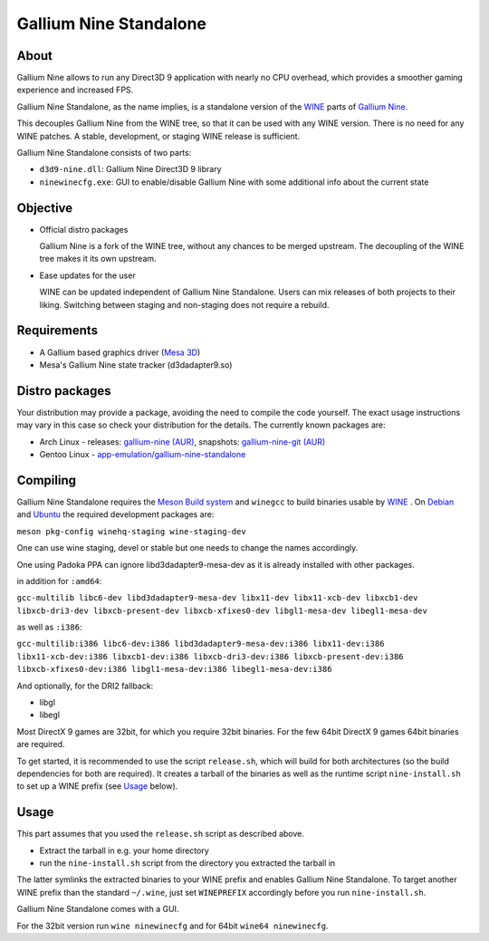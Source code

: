 Gallium Nine Standalone
=======================

.. image:: https://wiki.ixit.cz/_media/gallium-nine.png
    :target: https://wiki.ixit.cz/d3d9

About
-----

Gallium Nine allows to run any Direct3D 9 application with nearly no CPU overhead, which provides a smoother gaming experience and increased FPS.

Gallium Nine Standalone, as the name implies, is a standalone version of the `WINE <https://www.winehq.org/>`_ parts of `Gallium Nine <https://github.com/iXit/wine>`_.

This decouples Gallium Nine from the WINE tree, so that it can be used with any WINE version. There is no need for any WINE patches. A stable, development, or staging WINE release is sufficient.

Gallium Nine Standalone consists of two parts:

* ``d3d9-nine.dll``: Gallium Nine Direct3D 9 library
* ``ninewinecfg.exe``: GUI to enable/disable Gallium Nine with some additional info about the current state

Objective
---------

* Official distro packages

  Gallium Nine is a fork of the WINE tree, without any chances to be merged upstream. The decoupling of the WINE tree makes it its own upstream.

* Ease updates for the user

  WINE can be updated independent of Gallium Nine Standalone. Users can mix releases of both projects to their liking. Switching between staging and non-staging does not require a rebuild.

Requirements
------------
* A Gallium based graphics driver (`Mesa 3D <https://www.mesa3d.org/>`_)
* Mesa's Gallium Nine state tracker (d3dadapter9.so)

Distro packages
---------------
Your distribution may provide a package, avoiding the need to compile the code yourself. The exact usage instructions may vary in this case so check your distribution for the details. The currently known packages are:

* Arch Linux - releases: `gallium-nine (AUR) <https://aur.archlinux.org/packages/gallium-nine>`_, snapshots: `gallium-nine-git (AUR) <https://aur.archlinux.org/packages/gallium-nine-git>`_
* Gentoo Linux - `app-emulation/gallium-nine-standalone <https://packages.gentoo.org/packages/app-emulation/gallium-nine-standalone>`_

Compiling
---------
Gallium Nine Standalone requires the `Meson Build system <https://mesonbuild.com/>`_ and ``winegcc`` to build binaries usable by  `WINE <https://winehq.org/>`_ . On `Debian <https://www.debian.org/>`_ and `Ubuntu <https://www.ubuntu.com/>`_ the required development packages are:

``meson pkg-config winehq-staging wine-staging-dev``

One can use wine staging, devel or stable but one needs to change the names accordingly. 

One using Padoka PPA can ignore libd3dadapter9-mesa-dev as it is already installed with other packages.

in addition for ``:amd64``:

``gcc-multilib libc6-dev libd3dadapter9-mesa-dev libx11-dev libx11-xcb-dev libxcb1-dev libxcb-dri3-dev libxcb-present-dev libxcb-xfixes0-dev libgl1-mesa-dev libegl1-mesa-dev``

as well as ``:i386``:
   
``gcc-multilib:i386 libc6-dev:i386 libd3dadapter9-mesa-dev:i386 libx11-dev:i386 libx11-xcb-dev:i386 libxcb1-dev:i386 libxcb-dri3-dev:i386 libxcb-present-dev:i386 libxcb-xfixes0-dev:i386 libgl1-mesa-dev:i386 libegl1-mesa-dev:i386``  

And optionally, for the DRI2 fallback:

* libgl
* libegl

Most DirectX 9 games are 32bit, for which you require 32bit binaries. For the few 64bit DirectX 9 games 64bit binaries are required.

To get started, it is recommended to use the script ``release.sh``, which will build for both architectures (so the build dependencies for both are required). It creates a tarball of the binaries as well as the runtime script ``nine-install.sh`` to set up a WINE prefix (see Usage_ below).

Usage
-----
This part assumes that you used the ``release.sh`` script as described above.

* Extract the tarball in e.g. your home directory
* run the ``nine-install.sh`` script from the directory you extracted the tarball in

The latter symlinks the extracted binaries to your WINE prefix and enables Gallium Nine Standalone. To target another WINE prefix than the standard ``~/.wine``, just set ``WINEPREFIX`` accordingly before you run ``nine-install.sh``.

Gallium Nine Standalone comes with a GUI.

For the 32bit version run ``wine ninewinecfg`` and for 64bit ``wine64 ninewinecfg``.
